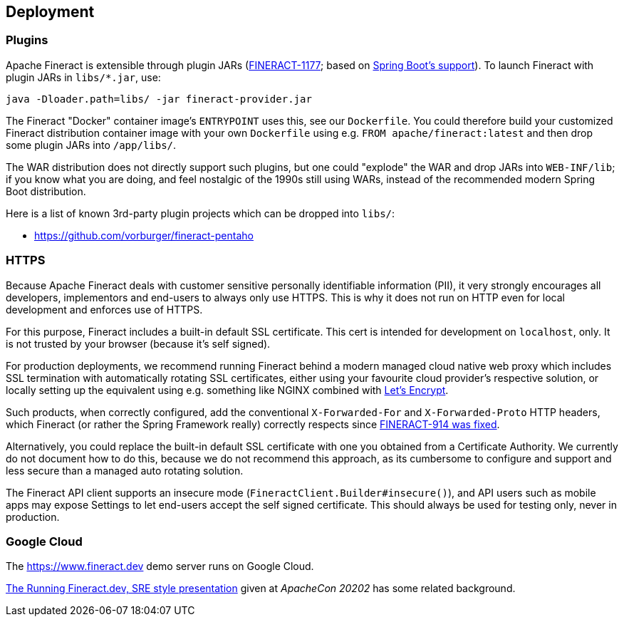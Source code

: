 == Deployment

=== Plugins

Apache Fineract is extensible through plugin JARs (https://issues.apache.org/jira/browse/FINERACT-1177[FINERACT-1177]; based on 
https://docs.spring.io/spring-boot/docs/current/reference/html/appendix-executable-jar-format.html[Spring Boot's support]). To launch Fineract with plugin JARs in `libs/*.jar`, use:

----
java -Dloader.path=libs/ -jar fineract-provider.jar
----

The Fineract "Docker" container image's `ENTRYPOINT` uses this, see our `Dockerfile`. You could therefore build your customized Fineract distribution container image with your own `Dockerfile` using e.g. `FROM apache/fineract:latest` and then drop some plugin JARs into `/app/libs/`.

The WAR distribution does not directly support such plugins, but one could "explode" the WAR and drop JARs into `WEB-INF/lib`; if you know what you are doing, and feel nostalgic of the 1990s still using WARs, instead of the recommended modern Spring Boot distribution.

Here is a list of known 3rd-party plugin projects which can be dropped into `libs/`:

* https://github.com/vorburger/fineract-pentaho


=== HTTPS

Because Apache Fineract deals with customer sensitive personally identifiable information (PII), it very strongly encourages all developers, implementors and end-users to always only use HTTPS. This is why it does not run on HTTP even for local development and enforces use of HTTPS.

For this purpose, Fineract includes a built-in default SSL certificate.  This cert is intended for development on `localhost`, only.  It is not trusted by your browser (because it's self signed).

For production deployments, we recommend running Fineract behind a modern managed cloud native web proxy which includes SSL termination with automatically rotating SSL certificates, either using your favourite cloud provider's respective solution, or locally setting up the equivalent using e.g. something like NGINX combined with https://letsencrypt.org[Let’s Encrypt].

Such products, when correctly configured, add the conventional `X-Forwarded-For` and `X-Forwarded-Proto` HTTP headers, which Fineract (or rather the Spring Framework really) correctly respects since https://issues.apache.org/jira/browse/FINERACT-914[FINERACT-914 was fixed].

Alternatively, you could replace the built-in default SSL certificate with one you obtained from a Certificate Authority.  We currently do not document how to do this, because we do not recommend this approach, as its cumbersome to configure and support and less secure than a managed auto rotating solution.

The Fineract API client supports an insecure mode (`FineractClient.Builder#insecure()`), and API users such as mobile apps may expose Settings to let end-users accept the self signed certificate. This should always be used for testing only, never in production.


=== Google Cloud

The https://www.fineract.dev demo server runs on Google Cloud.

https://docs.google.com/presentation/d/1-VP4bNkc5kZ3B0yme_vYLiY1qpswnfz8ainnX5fp3l8/[The Running Fineract.dev, SRE style presentation] given at _ApacheCon 20202_ has some related background.
